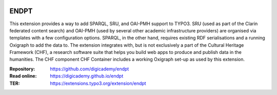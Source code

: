 ..  image:: https://img.shields.io/badge/PHP-8.2/8.3-blue.svg
    :alt: PHP 8.2/8.3
    :target: https://www.php.net/downloads

..  image:: https://img.shields.io/badge/TYPO3-13-orange.svg
    :alt: TYPO3 13
    :target: https://get.typo3.org/version/13

..  image:: https://img.shields.io/badge/License-GPLv3-blue.svg
    :alt: License: GPL v3
    :target: https://www.gnu.org/licenses/gpl-3.0

=====
ENDPT
=====

This extension provides a way to add SPARQL, SRU, and OAI-PMH support to TYPO3.
SRU (used as part of the Clarin federated content search) and OAI-PMH (used by
several other academic infrastructure providers) are organised via templates
with a few configuration options. SPARQL, in the other hand, requires existing
RDF serialisations and a running Oxigraph to add the data to. The extension
integrates with, but is not exclusively a part of the Cultural Heritage
Framework (CHF), a research software suite that helps you build web apps to
produce and publish data in the humanities. The CHF component CHF Container
includes a working Oxigraph set-up as used by this extension.

:Repository:  https://github.com/digicademy/endpt
:Read online: https://digicademy.github.io/endpt
:TER:         https://extensions.typo3.org/extension/endpt
